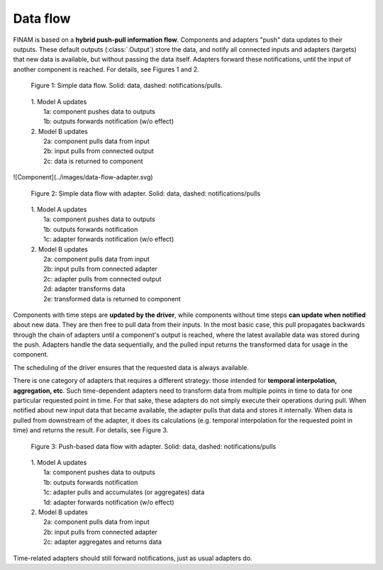 =========
Data flow
=========

FINAM is based on a **hybrid push-pull information flow**. Components and adapters "push" data updates to their outputs.
These default outputs (:class:`.Output`) store the data,
and notify all connected inputs and adapters (targets) that new data is available, but without passing the data itself.
Adapters forward these notifications, until the input of another component is reached.
For details, see Figures 1 and 2.

.. figure:: ../images/data-flow-simple.svg
    :alt: Simple data flow
    :class: dark-light p-2
    :width: 100%

    Figure 1: Simple data flow. Solid: data, dashed: notifications/pulls.

..

    | 1. Model A updates
    |    1a: component pushes data to outputs
    |    1b: outputs forwards notification (w/o effect)
    | 2. Model B updates
    |    2a: component pulls data from input
    |    2b: input pulls from connected output
    |    2c: data is returned to component

![Component](../images/data-flow-adapter.svg)

.. figure:: ../images/data-flow-adapter.svg
    :alt: Simple data flow with adapter
    :class: dark-light p-2
    :width: 100%

    Figure 2: Simple data flow with adapter. Solid: data, dashed: notifications/pulls

..

    | 1. Model A updates
    |    1a: component pushes data to outputs
    |    1b: outputs forwards notification
    |    1c: adapter forwards notification (w/o effect)
    | 2. Model B updates
    |    2a: component pulls data from input
    |    2b: input pulls from connected adapter
    |    2c: adapter pulls from connected output
    |    2d: adapter transforms data
    |    2e: transformed data is returned to component

Components with time steps are **updated by the driver**, while components without time steps **can update when notified**
about new data. They are then free to pull data from their inputs.
In the most basic case, this pull propagates backwards through the chain of adapters until a component's output is reached,
where the latest available data was stored during the push. Adapters handle the data sequentially, and the pulled input
returns the transformed data for usage in the component.

The scheduling of the driver ensures that the requested data is always available.

There is one category of adapters that requires a different strategy:
those intended for **temporal interpolation, aggregation, etc**.
Such time-dependent adapters need to transform data from multiple points in time
to data for one particular requested point in time.
For that sake, these adapters do not simply execute their operations during pull.
When notified about new input data that became available, the adapter pulls that data and stores it internally.
When data is pulled from downstream of the adapter, it does its calculations
(e.g. temporal interpolation for the requested point in time) and returns the result.
For details, see Figure 3.

.. figure:: ../images/data-flow-adapter-push.svg
    :alt: Push-based data flow with adapter
    :class: dark-light p-2
    :width: 100%

    Figure 3: Push-based data flow with adapter. Solid: data, dashed: notifications/pulls

..

    | 1. Model A updates
    |    1a: component pushes data to outputs
    |    1b: outputs forwards notification
    |    1c: adapter pulls and accumulates (or aggregates) data
    |    1d: adapter forwards notification (w/o effect)
    | 2. Model B updates
    |    2a: component pulls data from input
    |    2b: input pulls from connected adapter
    |    2c: adapter aggregates and returns data

Time-related adapters should still forward notifications, just as usual adapters do.
